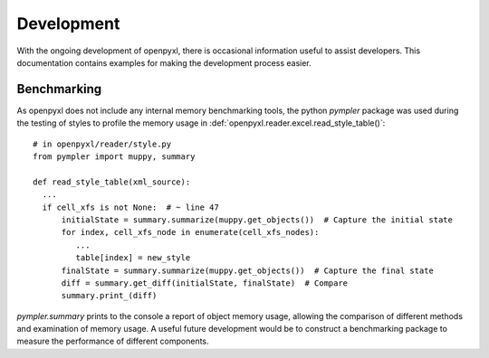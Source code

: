 Development
================

With the ongoing development of openpyxl, there is occasional information
useful to assist developers.  This documentation contains examples for
making the development process easier.


Benchmarking
-----------------

As openpyxl does not include any internal memory benchmarking tools, the python `pympler` package was used
during the testing of styles to profile the memory usage in :def:`openpyxl.reader.excel.read_style_table()`::

    # in openpyxl/reader/style.py
    from pympler import muppy, summary

    def read_style_table(xml_source):
      ...
      if cell_xfs is not None:  # ~ line 47
          initialState = summary.summarize(muppy.get_objects())  # Capture the initial state
          for index, cell_xfs_node in enumerate(cell_xfs_nodes):
             ...
             table[index] = new_style
          finalState = summary.summarize(muppy.get_objects())  # Capture the final state
          diff = summary.get_diff(initialState, finalState)  # Compare
          summary.print_(diff)


`pympler.summary` prints to the console a report of object memory usage, allowing the comparison of different
methods and examination of memory usage.  A useful future development would be to construct a benchmarking package to
measure the performance of different components.
